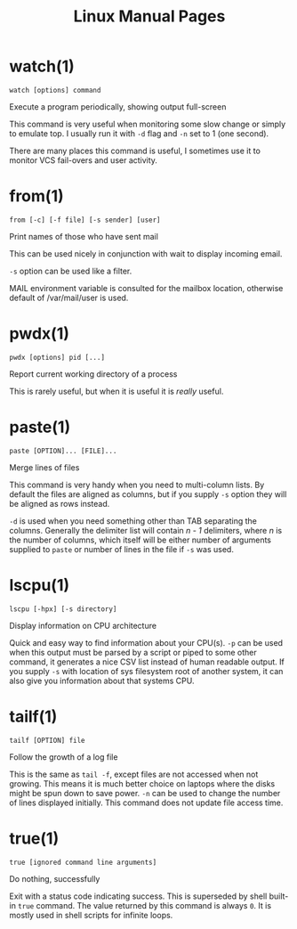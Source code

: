 #+STARTUP: showall
#+OPTIONS: num:nil
#+TITLE: Linux Manual Pages

* watch(1)
  ~watch [options] command~

  Execute a program periodically, showing output full-screen

  This command is very useful when monitoring some slow change or simply to emulate top.
  I usually run it with ~-d~ flag and ~-n~ set to 1 (one second).

  There are many places this command is useful, I sometimes use it to monitor VCS fail-overs and user activity.

* from(1)
  ~from [-c] [-f file] [-s sender] [user]~

  Print names of those who have sent mail

  This can be used nicely in conjunction with wait to display incoming email.

  ~-s~ option can be used like a filter.

  MAIL environment variable is consulted for the mailbox location, otherwise default of /var/mail/user is used.

* pwdx(1)
  ~pwdx [options] pid [...]~

  Report current working directory of a process

  This is rarely useful, but when it is useful it is /really/ useful.

* paste(1)
  ~paste [OPTION]... [FILE]...~

  Merge lines of files

  This command is very handy when you need to multi-column lists. By default the files are aligned as columns, but if you supply ~-s~ option they will be aligned as rows instead.

  ~-d~ is used when you need something other than TAB separating the columns. Generally the delimiter list will contain /n - 1/ delimiters, where /n/ is the number of columns, which itself will be either number of arguments supplied to ~paste~ or number of lines in the file if ~-s~ was used.

* lscpu(1)
  ~lscpu [-hpx] [-s directory]~

  Display information on CPU architecture

  Quick and easy way to find information about your CPU(s). ~-p~ can be used when this output must be parsed by a script or piped to some other command, it generates a nice CSV list instead of human readable output. If you supply ~-s~ with location of sys filesystem root of another system, it can also give you information about that systems CPU.

* tailf(1)
  ~tailf [OPTION] file~

  Follow the growth of a log file

  This is the same as ~tail -f~, except files are not accessed when not growing. This means it is much better choice on laptops where the disks might be spun down to save power. ~-n~ can be used to change the number of lines displayed initially. This command does not update file access time.

* true(1)
  ~true [ignored command line arguments]~

  Do nothing, successfully

  Exit with a status code indicating success. This is superseded by shell built-in ~true~ command. The value returned by this command is always ~0~. It is mostly used in shell scripts for infinite loops.
